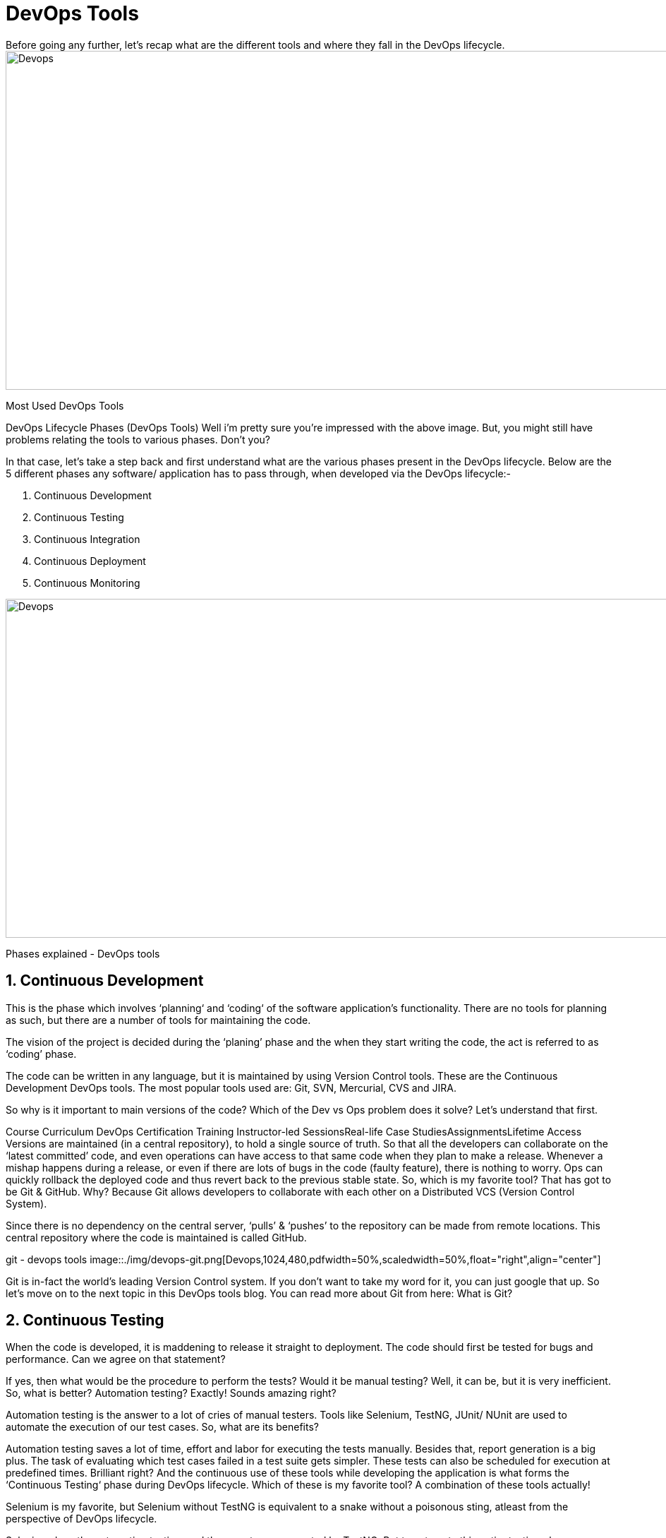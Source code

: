 = DevOps Tools
Before going any further, let’s recap what are the different tools and where they fall in the DevOps lifecycle.

image::./img/devops-tools.png[Devops,1024,480,pdfwidth=50%,scaledwidth=50%,float="right",align="center"]
Most Used DevOps Tools

DevOps Lifecycle Phases (DevOps Tools)
Well i’m pretty sure you’re impressed with the above image. But, you might still have problems relating the tools to various phases. Don’t you? 

In that case, let’s take a step back and first understand what are the various phases present in the DevOps lifecycle. Below are the 5 different phases any software/ application has to pass through, when developed via the DevOps lifecycle:-

. Continuous Development
. Continuous Testing
. Continuous Integration
. Continuous Deployment
. Continuous Monitoring

image::./img/devops-explanation.png[Devops,1024,480,pdfwidth=50%,scaledwidth=50%,float="right",align="center"]
Phases explained - DevOps tools

== 1. Continuous Development
This is the phase which involves ‘planning‘ and ‘coding‘ of the software application’s functionality. There are no tools for planning as such, but there are a number of tools for maintaining the code.

The vision of the project is decided during the ‘planing’ phase and the when they start writing the code, the act is referred to as ‘coding’ phase.

The code can be written in any language, but it is maintained by using Version Control tools. These are the Continuous Development DevOps tools. The most popular tools used are: Git, SVN, Mercurial, CVS and JIRA.

So why is it important to main versions of the code? Which of the Dev vs Ops problem does it solve? Let’s understand that first.

Course Curriculum
DevOps Certification Training
Instructor-led SessionsReal-life Case StudiesAssignmentsLifetime Access
Versions are maintained (in a central repository), to hold a single source of truth. So that all the developers can collaborate on the ‘latest committed’ code, and even operations can have access to that same code when they plan to make a release.
Whenever a mishap happens during a release, or even if there are lots of bugs in the code (faulty feature), there is nothing to worry. Ops can quickly rollback the deployed code and thus revert back to the previous stable state.
So, which is my favorite tool? That has got to be Git & GitHub. Why? Because Git allows developers to collaborate with each other on a Distributed VCS (Version Control System).

Since there is no dependency on the central server, ‘pulls’ & ‘pushes’ to the repository can be made from remote locations. This central repository where the code is maintained is called GitHub.

git - devops tools
image::./img/devops-git.png[Devops,1024,480,pdfwidth=50%,scaledwidth=50%,float="right",align="center"]

Git is in-fact the world’s leading Version Control system. If you don’t want to take my word for it, you can just google that up. So let’s move on to the next topic in this DevOps tools blog. You can read more about Git from here: What is Git?

== 2. Continuous Testing
When the code is developed, it is maddening to release it straight to deployment. The code should first be tested for bugs and performance. Can we agree on that statement?

If yes, then what would be the procedure to perform the tests? Would it be manual testing? Well, it can be, but it is very inefficient. So, what is better? Automation testing? Exactly! Sounds amazing right?

Automation testing is the answer to a lot of cries of manual testers. Tools like Selenium, TestNG, JUnit/ NUnit are used to automate the execution of our test cases. So, what are its benefits? 

Automation testing saves a lot of time, effort and labor for executing the tests manually.
Besides that, report generation is a big plus. The task of evaluating which test cases failed in a test suite gets simpler.
These tests can also be scheduled for execution at predefined times. Brilliant right?
And the continuous use of these tools while developing the application is what forms the ‘Continuous Testing‘ phase during DevOps lifecycle. Which of these is my favorite tool? A combination of these tools actually!

Selenium is my favorite, but Selenium without TestNG is equivalent to a snake without a poisonous sting, atleast from the perspective of DevOps lifecycle.

Selenium does the automation testing, and the reports are generated by TestNG. But to automate this entire testing phase, we need a trigger right? So, what is the trigger? This is where the role of Continuous Integration tools like Jenkins coming into the picture.

image::./img/devops-selenium-jenkins.png[Devops,1024,480,pdfwidth=50%,scaledwidth=50%,float="right",align="center"]

selenium testng jenkins - devops tools
You can read more about Selenium and automation testing from this blog of mine: What is Selenium? Now, lets move onto the next topic in this DevOps tools blog.

== 3. Continuous Integration
This is the most brilliant DevOps phase. It might not make sense during the first cycle of release, but then you will understand this phase’s importance going forward.

Wait, that is not completely correct. Continuous Integration (CI) plays a major role even during the first release. It helps massively to integrate the CI tools with configuration management tools for deployment.

DevOps
Training
Undisputedly, the most popular CI tool in the market is Jenkins. And personally, Jenkins is my favorite DevOps tool. Other popular CI tool are Bamboo and Hudson.

Why do I hold such a high regard for Continuous Integration tools? Because they are the one’s which hold the entire ‘DevOps structure’ together.

It is the CI tools which orchestrates the automation of tools falling under other DevOps lifecycle phases. Be it, Continuous Development tools, or Continuous Testing tools, or Continuous Deployment tools, or even Continuous Monitoring tools, the Continuous Integration tools can be integrated with all of them.

When integrated with Git/ SVN, Jenkins can schedule jobs (pulling the code from shared repositories) automatically and make it ready for builds and testing (Continuous Development). Jenkins can build jobs either at scheduled times of day or when ever there is a commit pushed to the central repository.
When integrated with testing tools like Selenium, we can achieve Continuous Testing. How? The developed code can be built using tools like Maven/ Ant/ Gradle.
When the code is built, then Selenium can automate the execution of that code. How does it automate it? By creating a suite of test cases and executing the test cases one after the other.
The role of Jenkins/ Hudson/ Bamboo here would be to schedule/ automate “Selenium to automate test case execution”.
When integrated with Continuous Deployment tools, Jenkins/ Hudson/ Bamboo can trigger the deployments planned by configuration management/ containerization tools.
And finally, Jenkins/ Hudson can be integrated with monitoring tools like Splunk/ ELK/ Nagios/ NewRelic, to continuously monitor the status & performance of the server where the deployments have been made.
jenkins ci - devops tools

image::./img/devops_jenkins.png[Devops,1024,480,pdfwidth=50%,scaledwidth=50%,float="right",align="center"]

Because CI tools are capable of this and so much more, they are my favorite. Hence my statement: Jenkins is an elementary DevOps tool. You can read more about Jenkins here: What is Jenins?

== 4. Continuous Deployment
This (Continuous Deployment) is the phase where action actually happens. We have seen the tools which help us build the code from scratch and also those tools which help in testing. Now it is time to understand why DevOps will be incomplete without Configuration Management tools or Containerization tools. Both set of tools here help in achieving Continuous Deployment (CD).

Configuration Management Tools
Configuration Management is the act of establishing and maintaining consistency in an applications’ functional requirements and performance. In simpler words, it is the act of releasing deployments to servers, scheduling updates on all servers and most importantly keeping the configurations consistent across all the severs.
For this, we have tools like Puppet, Chef, Ansible, SaltStack and more. But the best tool here is Puppet. Puppet & the other CM tools work based on the master-slave architecture. When there is a deployment made to the master, the master is responsible for replicating those changes across all the slaves, no matter the number! Amazing right?

image::./img/devops-puppet.png[Devops,1024,480,pdfwidth=50%,scaledwidth=50%,float="right",align="center"]

puppet architecture - devops tools

You can read more about Puppet here: What is Puppet? Now let’s move onto Containerization.
Containerization Tools
Containerization tools are other set of tools which help in maintaining consistency across the environments where the application is developed, tested and deployed. It eliminates any chance of errors/ failure in production environment by packaging and replicating the same dependencies and packages used in development/ testing/ staging environment.
The clear winner here is Docker, which was among the first containerization tool ever. Earlier, this act of maintaining consistency in environments was a challenge because VMs and servers were used, and their environments would have to be managed manually to achieve consitency. Docker containers threw this challenge up above and blew it out of the water. (Pun intended!)

image::./img/devops-docker.png[Devops,1024,480,pdfwidth=50%,scaledwidth=50%,float="right",align="center"]

Docker Integrations - What Is Docker Container

Another containerization tool is Vagrant. But off-late, a number of cloud solutions have started providing support for container services. Amazon ECS, Azure  Container Service and Google Container Engine are a few of the cloud services that have started radical support for Docker containers. This is the reason why Docker is the clear winner.
You can read more about Docker from here: What is Docker? So now, let’s move on to the final topic in this DevOps tools blog.

== 5. Continuous Monitoring
Well, what is the point of developing an application and deploying it, if we do not monitor its performance. Monitoring is as important as developing the application because there will always be a chance of bugs which escape undetected during the testing phase.

Which tools fall under this phase? Splunk, ELK Stack, Nagios, Sensu, NewRelic are some of the popular tools for monitoring. When used in combination with Jenkins, we achieve Continuous Monitoring. So, how does monitoring help?

To minimize the consequences of buggy features, monitoring is a big add-on. Buggy features most often tend to cause financial loss. So, all the more reason to perform continuous monitoring.
Monitoring tools also report failure/ unfavorable conditions before your clients/ customers get to experience the faulty features. Don’t we all prefer this?
Which is my favorite tool here? I would prefer either Splunk or ELK stack. These two tools are major competitors. They pretty much provide the same features. But the way they provide the functionality is where they are different.

Splunk is a propriety tool (paid tool). But, this also effectively means that working on Splunk is very easy. ELK stack however, is a combination of 3 open-source tools: ElasticSearch, LogStash & Kibana. It maybe free, but setting it up is not as easy as a commercial tool like Splunk. You can try both of them to figure out the better for your organization. You can read more about Splunk here: What is Splunk? 

Course Curriculum
DevOps Certification Training
Weekday / Weekend Batches
Well these were the various phases of the DevOps lifecycle and the tools that fit seamlessly in those situations. I hope you understood the application of these DevOps tools in the industry.